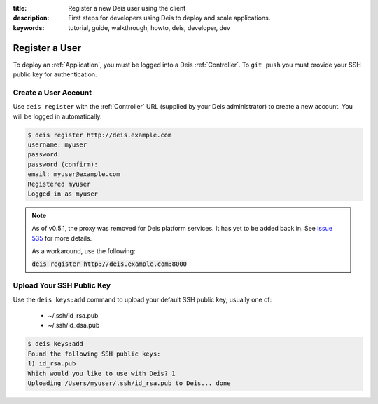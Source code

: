 :title: Register a new Deis user using the client
:description: First steps for developers using Deis to deploy and scale applications.
:keywords: tutorial, guide, walkthrough, howto, deis, developer, dev

Register a User
===============
To deploy an :ref:`Application`, you must be logged into a Deis :ref:`Controller`.
To ``git push`` you must provide your SSH public key for authentication.

Create a User Account
---------------------
Use ``deis register`` with the :ref:`Controller` URL (supplied by your Deis administrator)
to create a new account.  You will be logged in automatically.

.. code-block:: console

    $ deis register http://deis.example.com
    username: myuser
    password:
    password (confirm):
    email: myuser@example.com
    Registered myuser
    Logged in as myuser

.. note::

    As of v0.5.1, the proxy was removed for Deis platform services. It has yet to be added
    back in. See `issue 535`_ for more details.

    As a workaround, use the following:

    :code:`deis register http://deis.example.com:8000`

Upload Your SSH Public Key
--------------------------
Use the ``deis keys:add`` command to upload your default SSH public key, usually one of:

 * ~/.ssh/id_rsa.pub
 * ~/.ssh/id_dsa.pub

.. code-block:: console

    $ deis keys:add
    Found the following SSH public keys:
    1) id_rsa.pub
    Which would you like to use with Deis? 1
    Uploading /Users/myuser/.ssh/id_rsa.pub to Deis... done

.. _`issue 535`: https://github.com/opdemand/deis/issues/535
